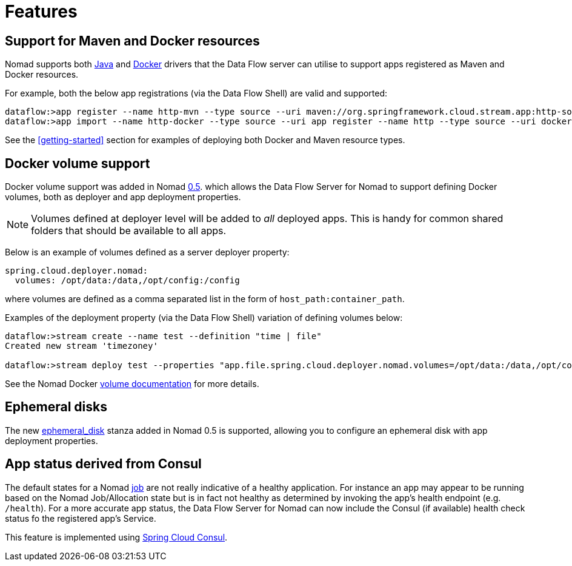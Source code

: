 [[features]]
= Features

[partintro]
--
The Data Flow Server for Nomad includes the following highlighted features.
--

== Support for Maven and Docker resources

Nomad supports both https://www.nomadproject.io/docs/drivers/java.html[Java]
and https://www.nomadproject.io/docs/drivers/docker.html[Docker]
drivers that the Data Flow server can utilise to support apps registered as
Maven and Docker resources.

For example, both the below app registrations (via the Data Flow Shell) are valid and supported:

```
dataflow:>app register --name http-mvn --type source --uri maven://org.springframework.cloud.stream.app:http-source-rabbit:1.1.0.RELEASE
dataflow:>app import --name http-docker --type source --uri app register --name http --type source --uri docker:springcloudstream/http-source-rabbit:1.1.0.RELEASE
```

See the <<getting-started>> section for examples of deploying both Docker and Maven resource types.

== Docker volume support

Docker volume support was added in Nomad https://github.com/hashicorp/nomad/blob/master/CHANGELOG.md#050-november-16-2016[0.5].
which allows the Data Flow Server for Nomad to support defining Docker volumes, both as deployer and app deployment
properties.

NOTE: Volumes defined at deployer level will be added to _all_ deployed apps. This is handy for
common shared folders that should be available to all apps.

Below is an example of volumes defined as a server deployer property:

[source,yaml]
----
spring.cloud.deployer.nomad:
  volumes: /opt/data:/data,/opt/config:/config
----

where volumes are defined as a comma separated list in the form of `host_path:container_path`.

Examples of the deployment property (via the Data Flow Shell) variation of defining volumes below:

[source,console]
----
dataflow:>stream create --name test --definition "time | file"
Created new stream 'timezoney'

dataflow:>stream deploy test --properties "app.file.spring.cloud.deployer.nomad.volumes=/opt/data:/data,/opt/config:/config"
----

See the Nomad Docker https://www.nomadproject.io/docs/drivers/docker.html#volumes[volume documentation] for more details.

== Ephemeral disks

The new https://www.nomadproject.io/docs/job-specification/ephemeral_disk.html[ephemeral_disk]
stanza added in Nomad 0.5 is supported, allowing you to configure an ephemeral disk with app deployment properties.

== App status derived from Consul

The default states for a Nomad https://www.nomadproject.io/docs/job-specification/index.html[job]
are not really indicative of a healthy application.
For instance an app may appear to be running based on the Nomad Job/Allocation state
but is in fact not healthy as determined by invoking the app's
health endpoint (e.g. `/health`). For a more accurate app status, the Data Flow Server for Nomad can now
include the Consul (if available) health check status fo the registered app's Service.

This feature is implemented using https://cloud.spring.io/spring-cloud-consul/[Spring Cloud Consul].
